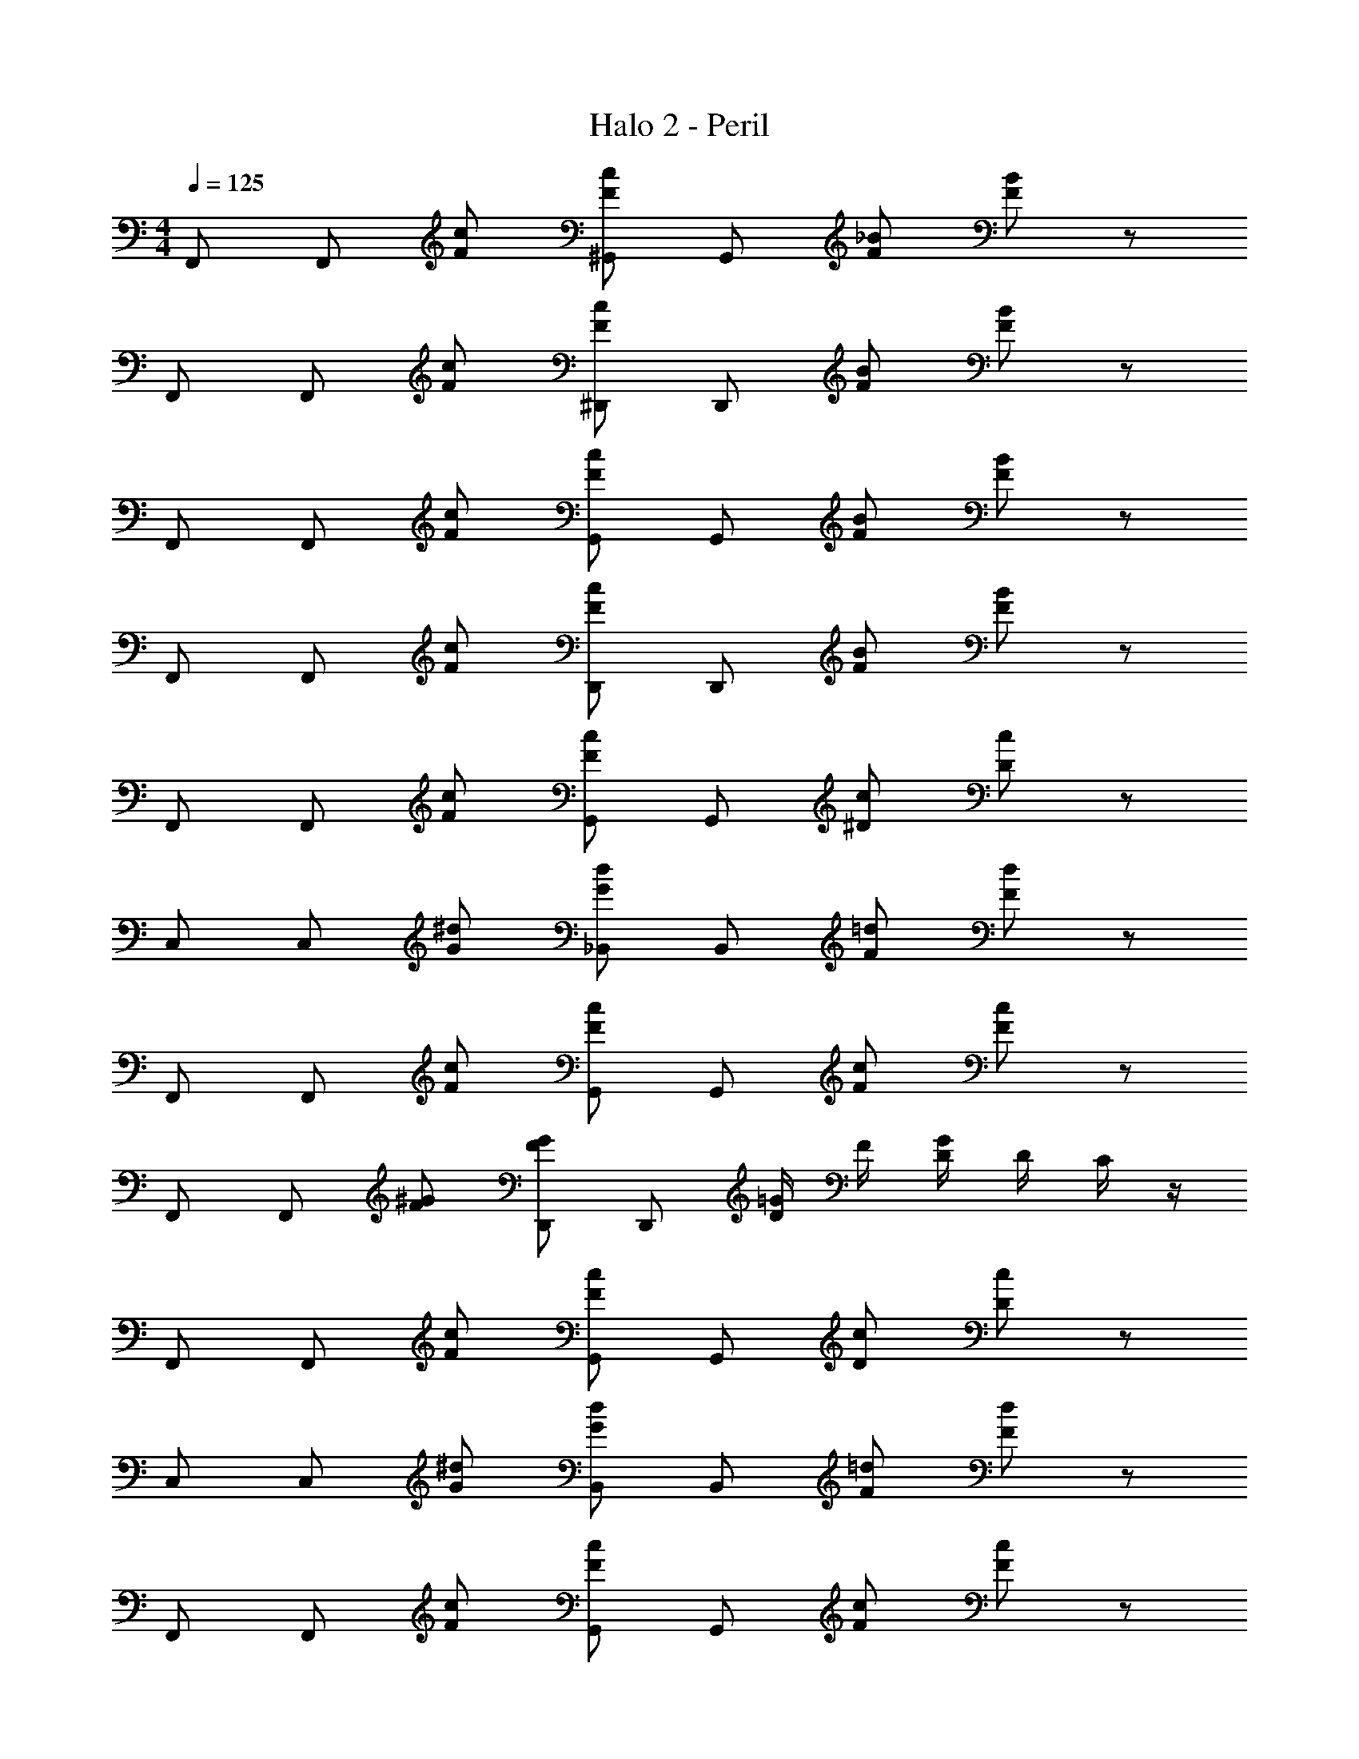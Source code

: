 X: 1
T: Halo 2 - Peril
Z: ABC Generated by Starbound Composer
L: 1/4
M: 4/4
Q: 1/4=125
K: C
F,,/ F,,/ [F/c/] [F/c/^G,,/] G,,/ [F/_B/] [F/B/] z/ 
F,,/ F,,/ [F/c/] [F/c/^D,,/] D,,/ [F/B/] [F/B/] z/ 
F,,/ F,,/ [F/c/] [F/c/G,,/] G,,/ [F/B/] [F/B/] z/ 
F,,/ F,,/ [F/c/] [F/c/D,,/] D,,/ [F/B/] [F/B/] z/ 
F,,/ F,,/ [F/c/] [F/c/G,,/] G,,/ [^D/c/] [D/c/] z/ 
C,/ C,/ [G/^d/] [G/d/_B,,/] B,,/ [F/=d/] [F/d/] z/ 
F,,/ F,,/ [F/c/] [F/c/G,,/] G,,/ [F/c/] [F/c/] z/ 
F,,/ F,,/ [F/^G/] [F/G/D,,/] D,,/ [D/4=G/4] F/4 [D/4G/4] D/4 C/4 z/4 
F,,/ F,,/ [F/c/] [F/c/G,,/] G,,/ [D/c/] [D/c/] z/ 
C,/ C,/ [G/^d/] [G/d/B,,/] B,,/ [F/=d/] [F/d/] z/ 
F,,/ F,,/ [F/c/] [F/c/G,,/] G,,/ [F/c/] [F/c/] z/ 
B,,/ B,,/ [F/^G/] [F/G/D,,/] D,,/ [D/4=G/4] F/4 [D/4G/4] D/4 C/4 z/4 
[zF,,4/3] [F/c/] [F/c/G,,7/4] z/ [D/c/] [D/c/] z/ 
[zC,4/3] [G/^d/] [G/d/B,,7/4] z/ [F/=d/] [F/d/] z/ 
[zF,,4/3] [F/c/] [F/c/G,,7/4] z/ [F/c/] [F/c/] z/ 
[zB,,4/3] [F/^G/] [F/G/D,,7/4] z/ [D/4=G/4] F/4 [D/4G/4] D/4 C/4 z/4 
[zF,,4/3] [F/c/] [F/c/G,,7/4] z/ [D/c/] [D/c/] z/ 
[zC,4/3] [G/^d/] [G/d/B,,7/4] z/ [F/=d/] [F/d/] z/ 
[zF,,4/3] [F/c/] [F/c/G,,7/4] z/ [F/c/] [F/c/] z/ 
[zB,,4/3] [F/^G/] [F/G/D,,7/4] z/ [D/4=G/4] F/4 [D/4G/4] D/4 C/4 z/4 
[F,,/c7/4] F,,/ z/ F,,/ [F,,/c21/32] [z/6F,,/] ^G55/84 z/84 [z/6c2/3] F,,/ 
[F,,/^c7/4] F,,/ z/ F,,/ [F,,/c21/32] [z/6F,,/] G55/84 z/84 [z/6c2/3] D,,/ 
[F,,/d7/4] F,,/ z/ F,,/ [F,,/d21/32] [z/6F,,/] G55/84 z/84 [z/6d2/3] F,,/ 
[F,,/c7/4] F,,/ z/ F,,/ [F,,/c21/32] [z/6F,,/] B55/84 z/84 [z/6G2/3] D,,/ 
[F,,/=c7/4] F,,/ z/ F,,/ [F,,/c21/32] [z/6F,,/] G55/84 z/84 [z/6c2/3] F,,/ 
[F,,/^c7/4] F,,/ z/ F,,/ [F,,/c21/32] [z/6F,,/] G55/84 z/84 [z/6c2/3] D,,/ 
[F,,/d7/4] F,,/ z/ F,,/ [F,,/d21/32] [z/6F,,/] G55/84 z/84 [z/6d2/3] F,,/ 
[F,,/c7/4] F,,/ z/ F,,/ [F,,/c21/32] [z/6F,,/] B55/84 z/84 [z/6G2/3] D,,/ 
[zF,,23/4] [F/=c/] [F/c/] z/ [F/B/] [F/B/] z3/ 
[F/c/] [F/c/] [z/D,,7/4] [F/B/] [F/B/] z/ [zF,,23/4] 
[F/c/] [F/c/] z/ [F/B/] [F/B/] z3/ 
[F/c/] [F/c/] [z/D,,7/4] [F/B/] [F/B/] z/ [zF,,4/3] 
[f/c'/] [f/c'/G,,4/3] z/ [f/c'/] [f/c'/F,,/] G,,/ [zC,4/3] 
[g/^d'/] [g/d'/B,,7/4] z/ [f/=d'/] [f/d'/] D,,/ [zF,,4/3] 
[f/c'/] [f/c'/G,,4/3] z/ [f/c'/] [f/c'/F,,/] G,,/ [zB,,4/3] 
[f/^g/] [f/g/D,,4/3] z/ [^d/4=g/4] f/4 [d/4g/4C,,/] d/4 [c/4D,,/] z/4 [zF,,4/3] 
[f/c'/] [f/c'/G,,4/3] z/ [f/c'/] [f/c'/F,,/] G,,/ [zC,4/3] 
[g/^d'/] [g/d'/B,,7/4] z/ [f/=d'/] [f/d'/] D,,/ [zF,,4/3] 
[f/c'/] [f/c'/G,,4/3] z/ [f/c'/] [f/c'/F,,/] G,,/ [zB,,4/3] 
[f/^g/] [f/g/D,,4/3] z/ [d/4=g/4] f/4 [d/4g/4C,,/] d/4 [c/4D,,/] z/4 [F,,/c7/4] F,,/ z/ 
F,,/ [F,,/c21/32] [z/6F,,/] G55/84 z/84 [z/6c2/3] F,,/ [F,,/^c7/4] F,,/ z/ 
F,,/ [F,,/c21/32] [z/6F,,/] G55/84 z/84 [z/6c2/3] D,,/ [F,,/=d7/4] F,,/ z/ 
F,,/ [F,,/d21/32] [z/6F,,/] G55/84 z/84 [z/6d2/3] F,,/ [F,,/c7/4] F,,/ z/ 
F,,/ [F,,/c21/32] [z/6F,,/] B55/84 z/84 [z/6G2/3] D,,/ [F,,/=c7/4] F,,/ z/ 
F,,/ [F,,/c21/32] [z/6F,,/] G55/84 z/84 [z/6c2/3] F,,/ [F,,/^c7/4] F,,/ z/ 
F,,/ [F,,/c21/32] [z/6F,,/] G55/84 z/84 [z/6c2/3] D,,/ [F,,/d7/4] F,,/ z/ 
F,,/ [F,,/d21/32] [z/6F,,/] G55/84 z/84 [z/6d2/3] F,,/ [F,,/c7/4] F,,/ z/ 
F,,/ [F,,/c21/32] [z/6F,,/] B55/84 z/84 [z/6G2/3] D,,/ 
Q: 1/4=110
[C15/4G15/4=c15/4^F,,15/4] z/4 
Q: 1/4=100
[_B,15/4E15/4B15/4E,,15/4] z/4 
[F15/4=F,,15/4] z/4 
F,,15/4 z/4 
[F7/4F,,7/4] z/4 [=G5/6=G,,5/6] z/6 [^G5/6^G,,5/6] z/6 
[=G5/6=G,,5/6] z/6 [B5/6B,,5/6] z/6 [^G5/6^G,,5/6] z/6 [=G11/4=G,,11/4] z/4 
[F15/4F,,15/4] z9/4 
[c5/6C,5/6] z/6 [d5/6D,5/6] z/6 [^d11/4^D,11/4] z3/4 
[=d=D,] [BB,,] [dD,] [c11/4C,11/4] z/4 
[FF,,] [^G^G,,] [BB,,] [=G11/4=G,,11/4] z/4 
[FF,,] [^G^G,,] [=G=G,,] [FF,,] 
[G11/4G,,11/4] z/4 [D11/4D,,11/4] z/4 
[F11/4F,,11/4] 
